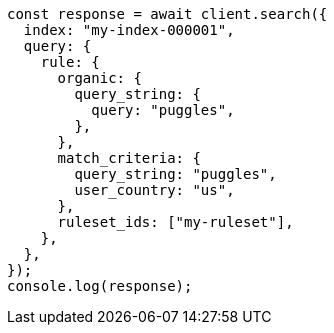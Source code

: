 // This file is autogenerated, DO NOT EDIT
// Use `node scripts/generate-docs-examples.js` to generate the docs examples

[source, js]
----
const response = await client.search({
  index: "my-index-000001",
  query: {
    rule: {
      organic: {
        query_string: {
          query: "puggles",
        },
      },
      match_criteria: {
        query_string: "puggles",
        user_country: "us",
      },
      ruleset_ids: ["my-ruleset"],
    },
  },
});
console.log(response);
----
